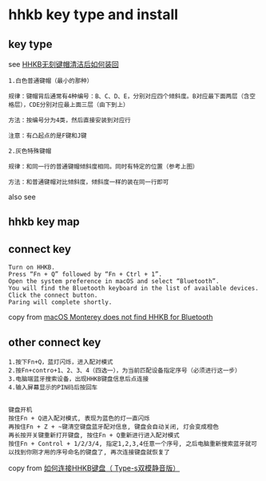 * hhkb key type and install
:PROPERTIES:
:CUSTOM_ID: hhkb-key-type-and-install
:END:
** key type
:PROPERTIES:
:CUSTOM_ID: key-type
:END:
see
[[https://www.bilibili.com/read/cv12686863][HHKB无刻键帽清洁后如何装回]]

#+begin_src
1.白色普通键帽（最小的那种）

规律：键帽背后通常有4种编号：B、C、D、E，分别对应四个倾斜度。B对应最下面两层（含空格层），CDE分别对应最上面三层（由下到上）

方法：按编号分为4类，然后直接安装到对应行

注意：有凸起点的是F键和J键

2.灰色特殊键帽

规律：和同一行的普通键帽倾斜度相同。同时有特定的位置（参考上图）

方法：和普通键帽对比倾斜度，倾斜度一样的装在同一行即可
#+end_src

also see
[[file:./f686b3374e532d8ca5df4530e3ac4ce809d200cb.png@858w_410h_progressive.webp]]

** hhkb key map

[[file:./5659772-82d548fddc90a436.webp]]

** connect key

#+begin_src
Turn on HHKB.
Press “Fn + Q” followed by “Fn + Ctrl + 1”.
Open the system preference in macOS and select “Bluetooth”.
You will find the Bluetooth keyboard in the list of available devices.
Click the connect button.
Paring will complete shortly.
#+end_src

copy from [[https://www.lewuathe.com/macos-monterey-does-not-find-hhkb-for-bluetooth.html][macOS Monterey does not find HHKB for Bluetooth]]

** other connect key

#+begin_src
1.按下Fn+Q，蓝灯闪烁，进入配对模式
2.按Fn+contro+1、2、3、4（四选一），为当前匹配设备指定序号（必须进行这一步）
3.电脑端蓝牙搜索设备，出现HHKB键盘信息后点连接
4.输入屏幕显示的PIN码后按回车


键盘开机
按住Fn + Q进入配对模式, 表现为蓝色的灯一直闪烁
再按住Fn + Z + ~键清空键盘蓝牙配对信息, 键盘会自动关闭, 灯会变成橙色
再长按开关键重新打开键盘, 按住Fn + Q重新进行进入配对模式
按住Fn + Control + 1/2/3/4, 指定1,2,3,4任意一个序号, 之后电脑重新搜索蓝牙就可以找到你刚才用的序号命名的键盘了, 再次连接键盘就恢复了
#+end_src

[[file:./hhkb-bluetooth-match-fix.png]]

copy from [[https://www.jianshu.com/p/7ec2769f6640][如何连接HHKB键盘（ Type-s双模静音版）]]
